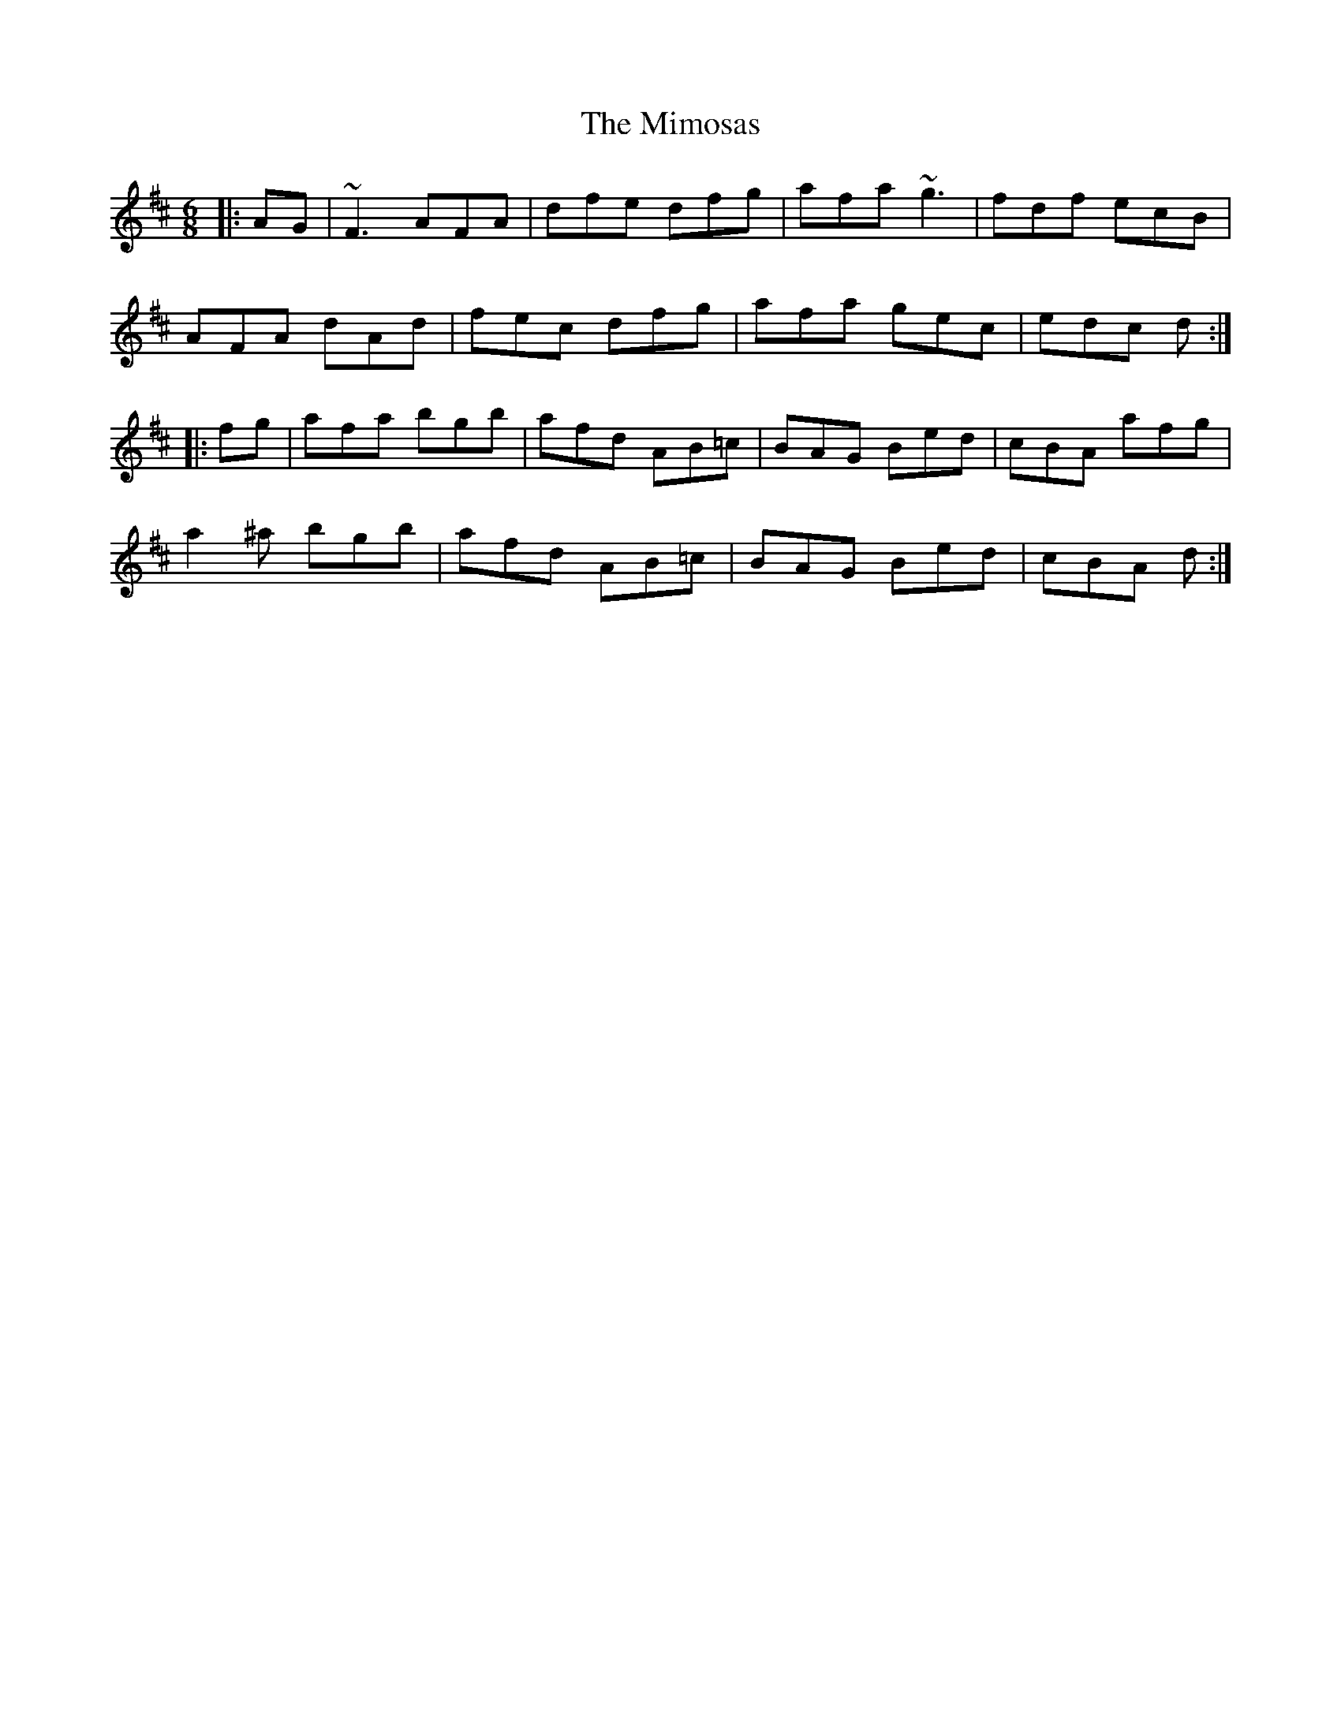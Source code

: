 X: 26848
T: Mimosas, The
R: jig
M: 6/8
K: Dmajor
|:AG|~F3 AFA|dfe dfg|afa ~g3|fdf ecB|
AFA dAd|fec dfg|afa gec|edc d:|
|:fg|afa bgb|afd AB=c|BAG Bed|cBA afg|
a2^a bgb|afd AB=c|BAG Bed|cBA d:|

